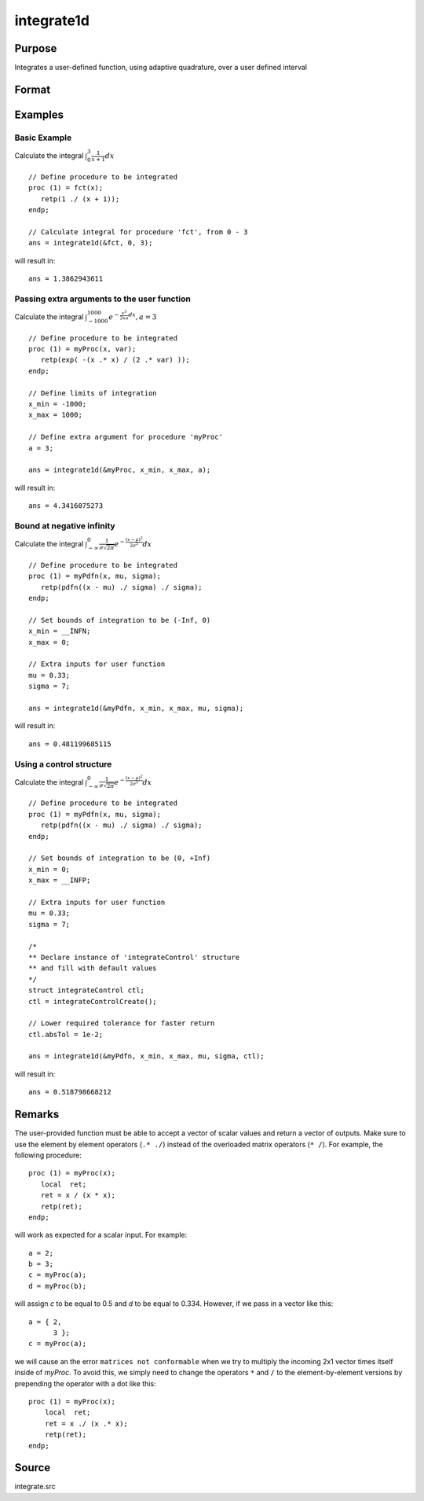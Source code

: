 
integrate1d
==============================================

Purpose
----------------

Integrates a user-defined function, using adaptive quadrature, over a user defined interval

Format
----------------
.. function:: y = integrate1d(&fct, x_min, x_max[, ...[, ctl]])
              y = integrate1d(&fct, x_min, x_max, ctl)

    :param &fct: pointer to the procedure containing the function to be integrated
    :type &fct: scalar

    :param x_min: starting point for the integration
    :type x_min: scalar

    :param x_max: ending point for the integration
    :type x_max: scalar

    :param ...: Optional input. a variable number of extra arguments to pass to the user function. These arguments will be passed to the user function untouched.
    :type ...: any

    :param ctl: Optional input. an instance of an :class:`integrateControl` structure with members

        .. csv-table::
            :widths: auto

            "ctl.subDivisions", "scalar, maximum number of divisions of the region (*x_min*, *x_max*)"
            "ctl.absTol", "scalar, absolute accuracy requested."
            "ctl.relTol", "scalar, relative accuracy requested."

    :type ctl: struct

    :returns: **y** (*scalar*) - the estimated integral of :math:`f(x)` evaluated over the interval (*x_min*, *x_max*)

Examples
----------------

Basic Example
+++++++++++++

Calculate the integral :math:`\int_{0}^{3}\frac{1}{x+1}dx`

::

    // Define procedure to be integrated
    proc (1) = fct(x);
       retp(1 ./ (x + 1));
    endp;

    // Calculate integral for procedure 'fct', from 0 - 3
    ans = integrate1d(&fct, 0, 3);

will result in:

::

    ans = 1.3862943611

Passing extra arguments to the user function
++++++++++++++++++++++++++++++++++++++++++++

Calculate the integral :math:`\int_{-1000}^{1000} e^{-\frac{x^2}{2xa}dx}, a=3`

::

    // Define procedure to be integrated
    proc (1) = myProc(x, var);
       retp(exp( -(x .* x) / (2 .* var) ));
    endp;

    // Define limits of integration
    x_min = -1000;
    x_max = 1000;

    // Define extra argument for procedure 'myProc'
    a = 3;

    ans = integrate1d(&myProc, x_min, x_max, a);

will result in:

::

    ans = 4.3416075273

Bound at negative infinity
++++++++++++++++++++++++++

Calculate the integral :math:`\int_{-\infty}^{0}\frac{1}{\sigma\sqrt{2\pi}}e^{-\frac{(x − \mu)^2}{2\sigma^2}}dx`

::

    // Define procedure to be integrated
    proc (1) = myPdfn(x, mu, sigma);
       retp(pdfn((x - mu) ./ sigma) ./ sigma);
    endp;

    // Set bounds of integration to be (-Inf, 0)
    x_min = __INFN;
    x_max = 0;

    // Extra inputs for user function
    mu = 0.33;
    sigma = 7;

    ans = integrate1d(&myPdfn, x_min, x_max, mu, sigma);

will result in:

::

    ans = 0.481199685115

Using a control structure
+++++++++++++++++++++++++

Calculate the integral :math:`\int_{-\infty}^{0}\frac{1}{\sigma\sqrt{2\pi}}e^{-\frac{(x − \mu)^2}{2\sigma^2}}dx`

::

    // Define procedure to be integrated
    proc (1) = myPdfn(x, mu, sigma);
       retp(pdfn((x - mu) ./ sigma) ./ sigma);
    endp;

    // Set bounds of integration to be (0, +Inf)
    x_min = 0;
    x_max = __INFP;

    // Extra inputs for user function
    mu = 0.33;
    sigma = 7;

    /*
    ** Declare instance of 'integrateControl' structure
    ** and fill with default values
    */
    struct integrateControl ctl;
    ctl = integrateControlCreate();

    // Lower required tolerance for faster return
    ctl.absTol = 1e-2;

    ans = integrate1d(&myPdfn, x_min, x_max, mu, sigma, ctl);

will result in:

::

    ans = 0.518798668212

Remarks
-------

The user-provided function must be able to accept a vector of scalar
values and return a vector of outputs. Make sure to use the element by
element operators (``.* ./``) instead of the overloaded matrix operators
(``* /``). For example, the following procedure:

::

   proc (1) = myProc(x);
      local  ret;
      ret = x / (x * x);
      retp(ret);
   endp;

will work as expected for a scalar input. For example:

::

   a = 2;
   b = 3;
   c = myProc(a);
   d = myProc(b);

will assign *c* to be equal to 0.5 and *d* to be equal to 0.334. However, if
we pass in a vector like this:

::

   a = { 2,
         3 };
   c = myProc(a);

we will cause an the error ``matrices not conformable`` when we try to
multiply the incoming 2x1 vector times itself inside of *myProc*. To avoid
this, we simply need to change the operators ``*`` and ``/`` to the
element-by-element versions by prepending the operator with a dot like
this:

::

   proc (1) = myProc(x);
       local  ret;
       ret = x ./ (x .* x);
       retp(ret);
   endp;

Source
------

integrate.src

.. seealso:: Functions :func:`integrateControlCreate`, :func:`inthp2`, :func:`inthp3`, :func:`inthp4`
